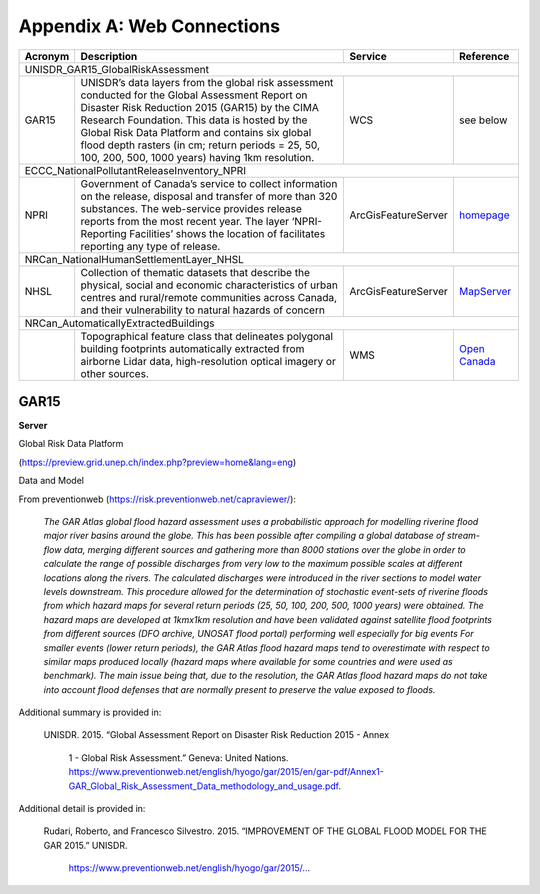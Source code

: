.. _appendix_a:

============================
Appendix A: Web Connections
============================

+---------------+--------------------------------------------------------+----------------------+------------------+
| Acronym       | Description                                            | Service              | Reference        |
+===============+========================================================+======================+==================+
| UNISDR_GAR15_GlobalRiskAssessment                                                                                |
+---------------+--------------------------------------------------------+----------------------+------------------+
| GAR15         | UNISDR’s data layers from the global risk assessment   | WCS                  | see below        | 
|               | conducted for the Global Assessment Report on          |                      |                  |
|               | Disaster Risk Reduction 2015 (GAR15) by the CIMA       |                      |                  |
|               | Research Foundation. This data is hosted by the        |                      |                  |
|               | Global Risk Data Platform and contains six global      |                      |                  | 
|               | flood depth rasters (in cm; return periods = 25, 50,   |                      |                  |
|               | 100, 200, 500, 1000 years) having 1km resolution.      |                      |                  |
+---------------+--------------------------------------------------------+----------------------+------------------+
| ECCC_NationalPollutantReleaseInventory_NPRI                                                                      |
+---------------+--------------------------------------------------------+----------------------+------------------+
| NPRI          | Government of Canada’s service to collect information  | ArcGisFeatureServer  | `homepage`_      | 
|               | on the release, disposal and transfer of more than 320 |                      |                  |
|               | substances. The web-service provides release reports   |                      |                  |
|               | from the most recent year. The layer ‘NPRI-Reporting   |                      |                  |
|               | Facilities’ shows the location of facilitates          |                      |                  | 
|               | reporting any type of release.                         |                      |                  |
+---------------+--------------------------------------------------------+----------------------+------------------+
| NRCan_NationalHumanSettlementLayer_NHSL                                                                          |
+---------------+--------------------------------------------------------+----------------------+------------------+
| NHSL          | Collection of thematic datasets that describe the      | ArcGisFeatureServer  | `MapServer`_     | 
|               | physical, social and economic characteristics of       |                      |                  |
|               | urban centres and rural/remote communities across      |                      |                  |
|               | Canada, and their vulnerability to natural hazards     |                      |                  |
|               | of concern                                             |                      |                  | 
+---------------+--------------------------------------------------------+----------------------+------------------+
| NRCan_AutomaticallyExtractedBuildings                                                                            |
+---------------+--------------------------------------------------------+----------------------+------------------+
|               | Topographical feature class that delineates            | WMS                  | `Open Canada`_   | 
|               | polygonal building footprints automatically            |                      |                  |
|               | extracted from airborne Lidar data, high-resolution    |                      |                  |
|               | optical imagery or other sources.                      |                      |                  |
+---------------+--------------------------------------------------------+----------------------+------------------+

.. _homepage: https://www.canada.ca/en/services/environment/pollution-waste-management/national-pollutant-release-inventory.html

.. _MapServer: https://maps-cartes.services.geo.ca/server_serveur/rest/services/NRCan/nhsl_en/MapServer

.. _Open Canada: https://open.canada.ca/data/en/dataset/7a5cda52-c7df-427f-9ced-26f19a8a64d6

GAR15
==========

**Server**

Global Risk Data Platform 

(https://preview.grid.unep.ch/index.php?preview=home&lang=eng)

Data and Model

From preventionweb (https://risk.preventionweb.net/capraviewer/):

  *The GAR Atlas global flood hazard assessment uses a probabilistic approach for modelling riverine flood major river basins around the globe. This has been possible after compiling a global database of stream-flow data, merging different sources and gathering more than 8000 stations over the globe in order to calculate the range of possible discharges from very low to the maximum possible scales at different locations along the rivers. The calculated discharges were introduced in the river sections to model water levels downstream. This procedure allowed for the determination of stochastic event-sets of riverine floods from which hazard maps for several return periods (25, 50, 100, 200, 500, 1000 years) were obtained. The hazard maps are developed at 1kmx1km resolution and have been validated against satellite flood footprints from different sources (DFO archive, UNOSAT flood portal) performing well especially for big events For smaller events (lower return periods), the GAR Atlas flood hazard maps tend to overestimate with respect to similar maps produced locally (hazard maps where available for some countries and were used as benchmark). The main issue being that, due to the resolution, the GAR Atlas flood hazard maps do not take into account flood defenses that are normally present to preserve the value exposed to floods.*

Additional summary is provided in:

  UNISDR. 2015. “Global Assessment Report on Disaster Risk Reduction 2015 - Annex

    1 - Global Risk Assessment.” Geneva: United Nations. https://www.preventionweb.net/english/hyogo/gar/2015/en/gar-pdf/Annex1-GAR_Global_Risk_Assessment_Data_methodology_and_usage.pdf.

Additional detail is provided in:

  Rudari, Roberto, and Francesco Silvestro. 2015. “IMPROVEMENT OF THE GLOBAL FLOOD MODEL FOR THE GAR 2015.” UNISDR.

    `https://www.preventionweb.net/english/hyogo/gar/2015/.. <https://www.preventionweb.net/english/hyogo/gar/2015/en/bgdocs/risk-section/CIMA%20Foundation,%20Improvement%20of%20the%20Global%20Flood%20Model%20for%20the%20GAR15.pdf>`__.
